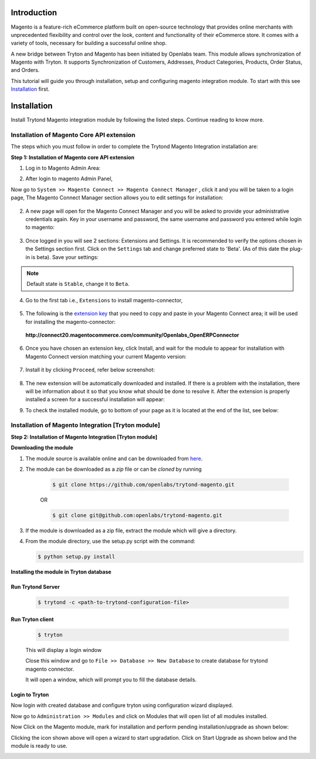 Introduction
============

Magento is a feature-rich eCommerce platform built on open-source technology
that provides online merchants with unprecedented flexibility and control over
the look, content and functionality of their eCommerce store. It comes with a
variety of tools, necessary for building a successful online shop.

A new bridge between Tryton and Magento has been initiated by Openlabs team.
This module allows synchronization of Magento with Tryton. It
supports Synchronization of Customers, Addresses, Product Categories, Products,
Order Status, and Orders.

This tutorial will guide you through installation, setup and configuring
magento integration module. To start with this see `Installation`_ first.

.. _installation:

Installation
============

Install Trytond Magento integration module by following the listed steps.
Continue reading to know more.

Installation of Magento Core API extension
++++++++++++++++++++++++++++++++++++++++++

The steps which you must follow in order to complete the Trytond Magento
Integration installation are:

**Step 1: Installation of Magento core API extension**

1. Log in to Magento Admin Area:

.. image:: _images/magento_login.png
   :width: 700
   :align: center

2. After login to magento Admin Panel,

Now go to ``System >> Magento Connect >> Magento Connect Manager`` , click it
and you will be taken to a login page, The Magento Connect Manager section
allows you to edit settings for installation:

    .. image:: _images/goto-magento-connect-manager.png
       :width: 800
       :align: center

2. A new page will open for the Magento Connect Manager and you will be asked
   to provide your administrative credentials again. Key in your username and
   password, the same username and password you entered while login to magento:
    
    .. image:: _images/login-magento-connect-manager.png
       :width: 800
       :align: center

3. Once logged in you will see 2 sections: Extensions and Settings. It is
   recommended to verify the options chosen in the Settings section first.
   Click on the ``Settings`` tab and change preferred state to 'Beta'.
   (As of this date the plug-in is beta). Save your settings:

   .. image:: _images/set-to-beta.png
      :width: 800
      :align: center

.. note::
   Default state is ``Stable``, change it to ``Beta``.

4. Go to the first tab i.e., ``Extensions`` to install magento-connector,

    .. image:: _images/magento-connect-manager.png
       :width: 800
       :align: center

5. The following is the `extension key`_ that you need to copy and paste in
   your Magento Connect area; it will be used for installing the
   magento-connector: 

.. _extension key:

  | **http://connect20.magentocommerce.com/community/Openlabs_OpenERPConnector**

    .. image:: _images/extension-key.png
       :width: 800
       :align: center

6. Once you have chosen an extension key, click Install, and wait for the
   module to appear for installation with Magento Connect version matching
   your current Magento version:

    .. image:: _images/loading.png
       :width: 800
       :align: center

7. Install it by clicking ``Proceed``, refer below screenshot:

    .. image:: _images/confirm-key.png
       :width: 800
       :align: center

8. The new extension will be automatically downloaded and installed. If there
   is a problem with the installation, there will be information about it so
   that you know what should be done to resolve it. After the extension is
   properly installed a screen for a successful installation will appear:

   .. image:: _images/terminal-refresh.png
      :width: 800
      :align: center

9. To check the installed module, go to bottom of your page as it is located at
   the end of the list, see below:

    .. image:: _images/module-installed.png
       :width: 800
       :align: center

Installation of Magento Integration [Tryton module]
+++++++++++++++++++++++++++++++++++++++++++++++++++++

**Step 2: Installation of Magento Integration [Tryton module]**

**Downloading the module**

1. The module source is available online and can be downloaded from
   `here <https://github.com/openlabs/trytond-magento>`_.

2. The module can be downloaded as a `zip` file or can be `cloned` by running

    .. code-block:: sh

        $ git clone https://github.com/openlabs/trytond-magento.git

    OR

    .. code-block:: sh

        $ git clone git@github.com:openlabs/trytond-magento.git

3. If the module is downloaded as a zip file, extract the module which will
   give a directory.

4. From the module directory, use the setup.py script with the command:

   .. code-block:: sh

        $ python setup.py install

**Installing the module in Tryton database**

Run Trytond Server
------------------

    .. code-block:: sh

        $ trytond -c <path-to-trytond-configuration-file>

Run Tryton client
-----------------
    .. code-block:: sh

       $ tryton

    This will display a login window

    .. image:: _images/tryton_client.png
        :width: 500
        :align: center

    Close this window and go to ``File >> Database >> New Database`` to
    create database for trytond magento connector.

    .. image:: _images/create_database.png
        :width: 500
        :align: center
    
    It will open a window, which will prompt you to fill the database details.

    .. image:: _images/new_database.png
        :width: 500
        :align: center

Login to Tryton
----------------

Now login with created database and configure tryton using configuration
wizard displayed.

Now go to ``Administration >> Modules`` and click on Modules that will open
list of all modules installed.

.. image:: _images/tryton_modules.png
    :width: 1000
    :align: center

Now Click on the Magento module, mark for installation and perform pending
installation/upgrade as shown below:

.. image:: _images/mark_for_installation.png
    :width: 1000
    :align: center


.. image:: _images/upgrade.png
    :width: 1000
    :align: center

Clicking the icon shown above  will open a wizard to start upgradation.
Click on Start Upgrade as shown below and the module is ready to use.

.. image:: _images/start_upgrade.png
    :width: 1000
    :align: center

